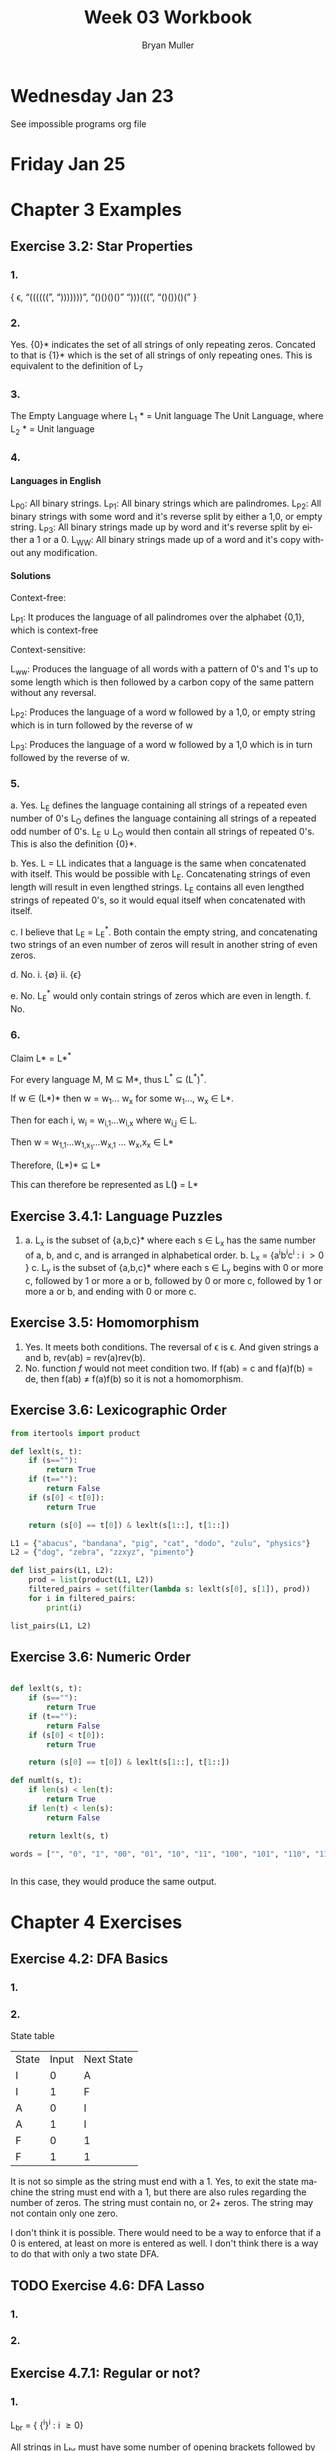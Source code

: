 #+TITLE: Week 03 Workbook
#+AUTHOR: Bryan Muller
#+LANGUAGE: en
#+OPTIONS: H:4 num:nil toc:nil \n:nil @:t ::t |:t ^:t *:t TeX:t LaTeX:t ':t
#+OPTIONS: html-postamble:nil
#+STARTUP: showeverything entitiespretty inlineimages

* Wednesday Jan 23

See impossible programs org file

* Friday Jan 25

* Chapter 3 Examples
** Exercise 3.2: Star Properties
*** 1.
   { \epsilon, "((((((", ")))))))", "()()()()" ")))(((", "()())()(" }
*** 2.

    Yes. {0}* indicates the set of all strings of only repeating zeros. Concated
    to that is {1}* which is the set of all strings of only repeating ones. This
    is equivalent to the definition of L_7
*** 3.
    The Empty Language where L_1 * = Unit language
    The Unit Language, where L_2 * = Unit language
*** 4.

**** Languages in English
    L_P0: All binary strings.
    L_P1: All binary strings which are palindromes.
    L_P2: All binary strings with some word and it's reverse split by either a 1,0, or empty string.
    L_P3: All binary strings made up by word and it's reverse split by either a 1 or a 0.
    L_WW: All binary strings made up of a word and it's copy without any modification.

**** Solutions
    Context-free:

    L_P1: It produces the language of all palindromes over the alphabet
    {0,1}, which is context-free

    Context-sensitive:

    L_ww: Produces the language of all words with a pattern of 0's and 1's up to some length
    which is then followed by a carbon copy of the same pattern without any reversal.

    L_P2: Produces the language of a word w followed by a 1,0, or empty string
    which is in turn followed by the reverse of w

    L_P3: Produces the language of a word w followed by a 1,0 which is in turn followed by the reverse of w.


*** 5.
    a. Yes. L_E defines the language containing all strings of a repeated even number of 0's
       L_O defines the language containing all strings of a repeated odd number of 0's. L_E \cup L_O
       would then contain all strings of repeated 0's. This is also the definition {0}*.

    b. Yes. L = LL indicates that a language is the same when concatenated with itself.
       This would be possible with L_E. Concatenating strings of even length will result in
       even lengthed strings. L_E contains all even lengthed strings of repeated 0's, so it would
       equal itself when concatenated with itself.

    c. I believe that L_E = L_E^*. Both contain the empty string, and concatenating two strings of an even number of zeros
       will result in another string of even zeros.

    d. No.
       i. {\empty}
       ii. {\epsilon}

    e. No. L_E^* would only contain strings of zeros which are even in length.
    f. No.

*** 6.

    Claim L* = L*^*

    For every language M, M \sube M*, thus L^* \sube (L^*)^*.

    If w \in (L*)* then w = w_1... w_x for some w_1..., w_x \in L*.

    Then for each i, w_i = w_{i,1}...w_{i,x} where w_{i,j} \in L.

    Then w = w_{1,1}...w_{1,x_1}...w_{x,1} ... w_x,x_x \in L*

    Therefore, (L*)* \sube L*

    This can therefore be represented as L(*)* = L*

** Exercise 3.4.1: Language Puzzles
   1.
      a. L_x is the subset of {a,b,c}* where each s \in L_x has the same number of
      a, b, and c, and is arranged in alphabetical order. b. L_x = {a^{i}b^{i}c^{i} : i \gt
         0 }
      c. L_y is the subset of {a,b,c}* where each s \in L_y begins with 0 or more c,
         followed by 1 or more a or b, followed by 0 or more c, followed by 1 or more a or b,
         and ending with 0 or more c.
** Exercise 3.5: Homomorphism
   1.
      Yes. It meets both conditions. The reversal of \epsilon is \epsilon. And given strings a
      and b, rev(ab) = rev(a)rev(b).
   2.
       No. function /f/ would not meet condition two. If f(ab) = c and f(a)f(b) = de,
       then f(ab) \ne f(a)f(b) so it is not a homomorphism.
** Exercise 3.6: Lexicographic Order

#+begin_src python :results output
  from itertools import product

  def lexlt(s, t):
      if (s==""):
          return True
      if (t==""):
          return False
      if (s[0] < t[0]):
          return True

      return (s[0] == t[0]) & lexlt(s[1::], t[1::])

  L1 = {"abacus", "bandana", "pig", "cat", "dodo", "zulu", "physics"}
  L2 = {"dog", "zebra", "zzxyz", "pimento"}

  def list_pairs(L1, L2):
      prod = list(product(L1, L2))
      filtered_pairs = set(filter(lambda s: lexlt(s[0], s[1]), prod))
      for i in filtered_pairs:
          print(i)

  list_pairs(L1, L2)
#+end_src

#+RESULTS:
#+begin_example
('dodo', 'dog')
('abacus', 'pimento')
('abacus', 'zebra')
('abacus', 'zzxyz')
('physics', 'zzxyz')
('pig', 'pimento')
('cat', 'zzxyz')
('dodo', 'zzxyz')
('abacus', 'dog')
('dodo', 'pimento')
('physics', 'zebra')
('zulu', 'zzxyz')
('cat', 'dog')
('dodo', 'zebra')
('cat', 'zebra')
('bandana', 'zzxyz')
('bandana', 'dog')
('cat', 'pimento')
('bandana', 'pimento')
('physics', 'pimento')
('pig', 'zzxyz')
('bandana', 'zebra')
('pig', 'zebra')
#+end_example


** Exercise 3.6: Numeric Order

#+begin_src python

  def lexlt(s, t):
      if (s==""):
          return True
      if (t==""):
          return False
      if (s[0] < t[0]):
          return True

      return (s[0] == t[0]) & lexlt(s[1::], t[1::])

  def numlt(s, t):
      if len(s) < len(t):
          return True
      if len(t) < len(s):
          return False

      return lexlt(s, t)

  words = ["", "0", "1", "00", "01", "10", "11", "100", "101", "110", "111", "1000"]


#+end_src

#+RESULTS:
: None

In this case, they would produce the same output.


* Chapter 4 Exercises
** Exercise 4.2: DFA Basics
*** 1.
    [[file:graphs/4.2dfa.gv.png]]

*** 2.
    State table

    | State | Input | Next State |
    | I     |     0 | A          |
    | I     |     1 | F          |
    | A     |     0 | I          |
    | A     |     1 | I          |
    | F     |     0 | 1          |
    | F     |     1 | 1          |

It is not so simple as the string must end with a 1. Yes, to exit the state
machine the string must end with a 1, but there are also rules regarding the
number of zeros. The string must contain no, or 2+ zeros. The string may not
contain only one zero.

I don't think it is possible. There would need to be a way to enforce that
if a 0 is entered, at least on more is entered as well. I don't think there
is a way to do that with only a two state DFA.

** TODO Exercise 4.6: DFA Lasso
*** 1.

*** 2.
** Exercise 4.7.1: Regular or not?
*** 1.
    L_br = { {^i}^i : i \ge 0}

    All strings in L_br must have some number of opening brackets followed by an
    equal number of closing brackets.

**** Steps
    If L is a regular language, then L has a pumping length P such that any
    string S where |S| \ge P may be divided into 3 parts S = xyz such that the
    following conditions must be true:
    1. xy^{i}z \in L for every i \ge 0
    2. |y| \gt 0
    3. |xy| \le P

    Prove that a language is not Regular with pumping Lemma:
    1. Assume that L is regular
    2. It has to have a pumping length P
    3. All strings longer than P can be pumped |S| \ge P
    4. Now find a string 'S' in L such that |S| \ge P
    5. Divide S into x,y,z
    6. Show that xy^{i}z \in L for some i
    7. Consider all ways that S can be divided into x, y, z.

**** Proof setup
    Proof:

    Assume L_br is regular with pumping length P.

    let S = {^p}^p

    let P = 3

    If P = 3, then S = '{{{}}}'

    Case 1: y contains only '{'
            x = '{', y = '{{', z = '}}}'

    Case 2: y contains only '}'
            x = '{{{', y = '}}', z = '}'

    Case 3: y contains both '{' and '}'
            x = '{{', y = '{}', z = '}}'

**** Case 1
     let i = 2
     xy^{i}z \rarr xy^{2}z then \rarr '{{{{{}}}'

***** Condition 1
      xy^{i}z \in L for every i \ge 0

     This string does not belong to L_bc as there are more opening brackets than
     closing brackets.

     if L_br = { {^j}^j : j \ge 0} and S = xy^{2}z = '{{{{{}}}', then S is not \in L_bc

***** Condition 2
      |y| > 0

      |y| = 4. This condition is met

***** Condition 3
      |xy| \le P

      |xy| = 5
      P = 3

      This condition is not met
**** Case 2
     let i = 2
     xy^{i}z \rarr xy^{2}z then \rarr '{{{}}}}}'

***** Condition 1
      xy^{i}z \in L for every i \ge 0

     This string does not belong to L_bc as there are more closing brackets than
     opening brackets.

     if L_br = { {^j}^j : j \ge 0} and S = xy^{2}z = '{{{}}}}}}', then S is not \in L_bc

***** Condition 2

      |y| > 0
      |y| = 4

      This condition is met

***** Condition 3
      |xy| \le P

      |xy| = 5
      P = 3

      This condition is not met
**** Case 3
     let i = 2
     xy^{i}z \rarr xy^{2}z then \rarr '{{{}{}}}'

***** Condition 1
      xy^{i}z \in L for every i \ge 0

    This string does not belong to L_bc as it does not follow the pattern of any
    number of opening brackets followed by the same number of closing brackets.


    if L_br = { {^j}^j : j \ge 0} and S = xy^{2}z = '{{{}{}}}', then S is not \in L_bc

***** Condition 2
      |y| > 0
      |y| = 4
      This condition is met
***** Condition 3
      |xy| \le P

      |xy| = 5
      P = 3

      This condition is not met
**** Conclusion
     For every given partition of xyz, all three conditions of a regular language are not met.
     Therefore, L_bc is not a regular language by proof of contradiction using the pumping lemma.
*** 2.

           [[file:graphs/dfa4.7.1.2.gv.png]]


*** 3.

    [[file:graphs/4-7-1-3.png]]
** Exercise 4.9
   2.
        If L is regular than that implies that there is a natural number N such
        that for any string w \in L where w is at least length of N, we must be able
        to read out w as hmt, were h and t are strings of aribitrary length and m
        is length N and m can be split into strings xyz where y is non-empty and
        xy is confined to the first N steps of m and furthermore, for all i\ge0, xy^i
        z \in L must be true.
   4.
        Original:
        \exists N \in Nat:
        \forall w \in L : [|w| \ge N \rarr
                       \exist x,y,z \in \Sigma^* :
                            w = xyz
                        \land   |xy| \le N
                        \land   y \ne \epsilon
                        \land   \forall i \ge 0 : xy^{i}z \in L ]

       Negated Condition:
       \forall N \in Nat:
       \forall w \in L : [ |w| \ge N \rarr
                       \forall x, y, z \in \Sigma^*:
                            w = xyz
                       \land    |xy| \le N
                       \land    y \ne \epsilon
                       \land    \exist i : xy^{i}z \notin L.
   5.
